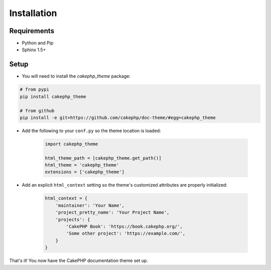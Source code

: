 ============
Installation
============

Requirements
============

* Python and Pip
* Sphinx 1.5+

Setup
=====

* You will need to install the `cakephp_theme` package:

.. code-block:: shell

    # from pypi
    pip install cakephp_theme

    # from github
    pip install -e git+https://github.com/cakephp/doc-theme/#egg=cakephp_theme



* Add the following to your ``conf.py`` so the theme location is loaded:

   .. code-block:: python

        import cakephp_theme

        html_theme_path = [cakephp_theme.get_path()]
        html_theme = 'cakephp_theme'
        extensions = ['cakephp_theme']


* Add an explicit ``html_context`` setting so the theme's
  customized attributes are properly initialized:
   
   .. code-block:: python
    
        html_context = {
            'maintainer': 'Your Name',
            'project_pretty_name': 'Your Project Name',
            'projects': {
                'CakePHP Book': 'https://book.cakephp.org/',
                'Some other project': 'https://example.com/',
            }
        }

That's it! You now have the CakePHP documentation theme set up.

